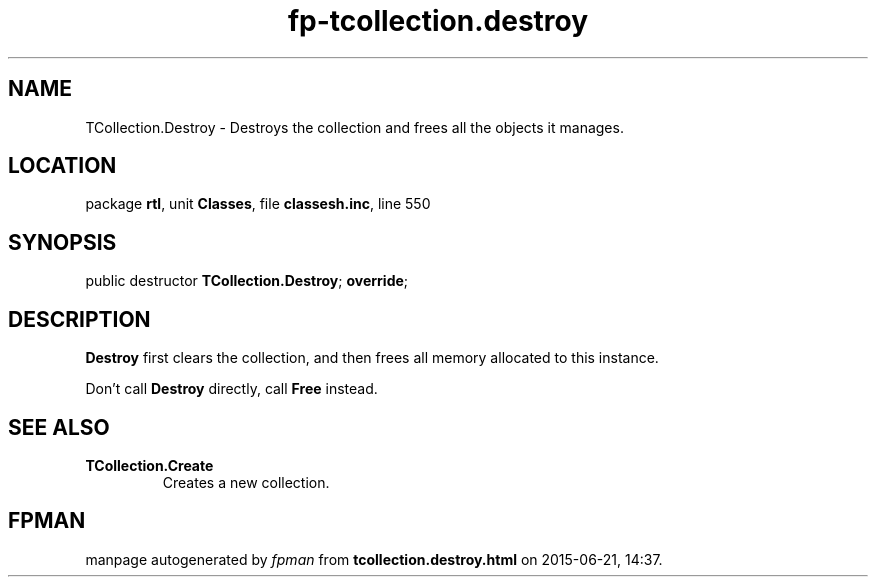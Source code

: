 .\" file autogenerated by fpman
.TH "fp-tcollection.destroy" 3 "2014-03-14" "fpman" "Free Pascal Programmer's Manual"
.SH NAME
TCollection.Destroy - Destroys the collection and frees all the objects it manages.
.SH LOCATION
package \fBrtl\fR, unit \fBClasses\fR, file \fBclassesh.inc\fR, line 550
.SH SYNOPSIS
public destructor \fBTCollection.Destroy\fR; \fBoverride\fR;
.SH DESCRIPTION
\fBDestroy\fR first clears the collection, and then frees all memory allocated to this instance.

Don't call \fBDestroy\fR directly, call \fBFree\fR instead.


.SH SEE ALSO
.TP
.B TCollection.Create
Creates a new collection.

.SH FPMAN
manpage autogenerated by \fIfpman\fR from \fBtcollection.destroy.html\fR on 2015-06-21, 14:37.

